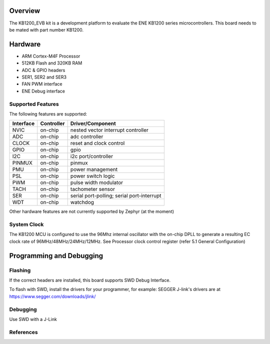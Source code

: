 .. zephyr:board:: kb1200_evb

Overview
********

The KB1200_EVB kit is a development platform to evaluate the
ENE KB1200 series microcontrollers. This board needs to be mated with
part number KB1200.


Hardware
********

- ARM Cortex-M4F Processor
- 512KB Flash and 320KB RAM
- ADC & GPIO headers
- SER1, SER2 and SER3
- FAN PWM interface
- ENE Debug interface

Supported Features
==================

The following features are supported:

+-----------+------------+-------------------------------------+
| Interface | Controller | Driver/Component                    |
+===========+============+=====================================+
| NVIC      | on-chip    | nested vector interrupt controller  |
+-----------+------------+-------------------------------------+
| ADC       | on-chip    | adc controller                      |
+-----------+------------+-------------------------------------+
| CLOCK     | on-chip    | reset and clock control             |
+-----------+------------+-------------------------------------+
| GPIO      | on-chip    | gpio                                |
+-----------+------------+-------------------------------------+
| I2C       | on-chip    | i2c port/controller                 |
+-----------+------------+-------------------------------------+
| PINMUX    | on-chip    | pinmux                              |
+-----------+------------+-------------------------------------+
| PMU       | on-chip    | power management                    |
+-----------+------------+-------------------------------------+
| PSL       | on-chip    | power switch logic                  |
+-----------+------------+-------------------------------------+
| PWM       | on-chip    | pulse width modulator               |
+-----------+------------+-------------------------------------+
| TACH      | on-chip    | tachometer sensor                   |
+-----------+------------+-------------------------------------+
| SER       | on-chip    | serial port-polling;                |
|           |            | serial port-interrupt               |
+-----------+------------+-------------------------------------+
| WDT       | on-chip    | watchdog                            |
+-----------+------------+-------------------------------------+

Other hardware features are not currently supported by Zephyr (at the moment)

System Clock
============

The KB1200 MCU is configured to use the 96Mhz internal oscillator with the
on-chip DPLL to generate a resulting EC clock rate of 96MHz/48MHz/24MHz/12MHz.
See Processor clock control register (refer 5.1 General Configuration)

Programming and Debugging
*************************

Flashing
========

If the correct headers are installed, this board supports SWD Debug Interface.

To flash with SWD, install the drivers for your programmer, for example:
SEGGER J-link's drivers are at https://www.segger.com/downloads/jlink/

Debugging
=========

Use SWD with a J-Link

References
==========

.. target-notes::
